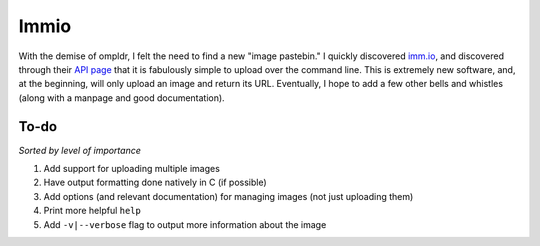 Immio
=====
With the demise of ompldr, I felt the need to find a new "image pastebin." I quickly discovered `imm.io <http://imm.io>`_, and discovered through their `API page <http://imm.io/api>`_ that it is fabulously simple to upload over the command line. This is extremely new software, and, at the beginning, will only upload an image and return its URL. Eventually, I hope to add a few other bells and whistles (along with a manpage and good documentation).

To-do
-----
*Sorted by level of importance*

#. Add support for uploading multiple images
#. Have output formatting done natively in C (if possible)
#. Add options (and relevant documentation) for managing images (not just uploading them)
#. Print more helpful ``help``
#. Add ``-v|--verbose`` flag to output more information about the image
